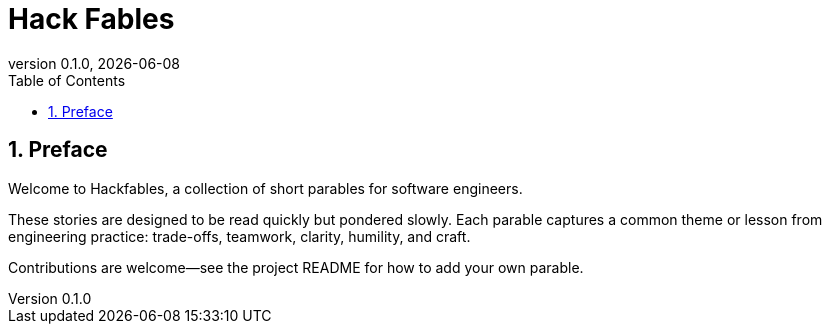 = Hack Fables
:doctype: book
:revnumber: 0.1.0
:revdate: {docdate}
:sectnums:
:toc: left

== Preface

Welcome to Hackfables, a collection of short parables for software engineers.

These stories are designed to be read quickly but pondered slowly. Each parable captures a common theme or lesson from engineering practice: trade-offs, teamwork, clarity, humility, and craft.

Contributions are welcome—see the project README for how to add your own parable.
